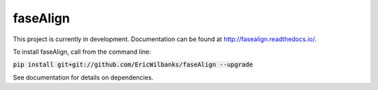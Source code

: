 faseAlign
=========

This project is currently in development. Documentation can be found at http://fasealign.readthedocs.io/.

To install faseAlign, call from the command line:

:code:`pip install git+git://github.com/EricWilbanks/faseAlign --upgrade`

See documentation for details on dependencies.
